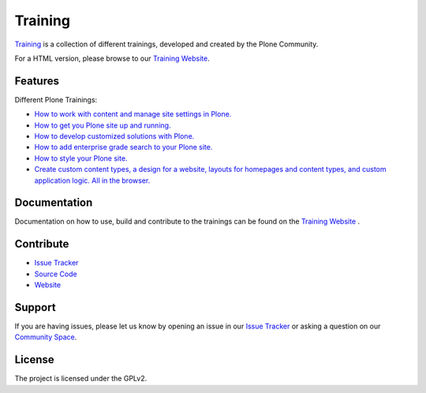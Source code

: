 Training
========

`Training <https://gihub.com/plone/training>`_ is a collection of different trainings, developed and created by the Plone Community.

For a HTML version, please browse to our `Training Website <https://training.plone.org>`_.

Features
--------
Different Plone Trainings:

- `How to work with content and manage site settings in Plone. <https://training.plone.org/5/>`_
- `How to get you Plone site up and running. <https://training.plone.org/5/deployment/index.html>`_
- `How to develop customized solutions with Plone. <https://training.plone.org/5/mastering_plone/index.html#mastering-plone-label>`_
- `How to add enterprise grade search to your Plone site. <https://training.plone.org/5/solr-training/index.html>`_
- `How to style your Plone site. <https://training.plone.org/5/theming/index.html>`_
- `Create custom content types, a design for a website, layouts for homepages and content types, and custom application logic. All in the browser. <https://training.plone.org/5/ttw/index.html>`_

Documentation
-------------

Documentation on how to use, build and contribute to the trainings can be found on the `Training Website <https://training.plone.org/5/about.html>`_ .

Contribute
----------

- `Issue Tracker <https://github.com/plone/training/issues>`_
- `Source Code <https://github.com/plone/training>`_
- `Website <https://training.plone.org/>`_

Support
-------

If you are having issues, please let us know by opening an issue in our `Issue Tracker <https://github.com/plone/training/issues>`_ or asking a question on our
`Community Space <https://community.plone.org>`_.

License
-------

The project is licensed under the GPLv2.
